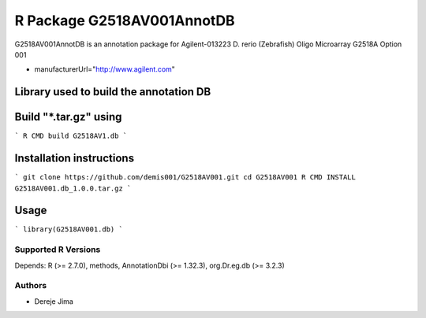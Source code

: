 =========================
 R Package G2518AV001AnnotDB
=========================

G2518AV001AnnotDB  is an annotation package for Agilent-013223 D. rerio (Zebrafish) Oligo Microarray G2518A Option 001

* manufacturerUrl="http://www.agilent.com"

Library used to build the annotation DB
--------------------------------------


.. _AnnotationForge
.. _org.Dr.eg.db

Build "*.tar.gz" using
---------------------

```
R CMD build G2518AV1.db
```

Installation instructions
-------------------------

```
git clone https://github.com/demis001/G2518AV001.git
cd G2518AV001
R CMD INSTALL G2518AV001.db_1.0.0.tar.gz
```


Usage
-----

```
library(G2518AV001.db)
```


Supported R Versions
=========================

Depends: R (>= 2.7.0), methods, AnnotationDbi (>= 1.32.3), org.Dr.eg.db (>= 3.2.3)


Authors
=======

* Dereje Jima
